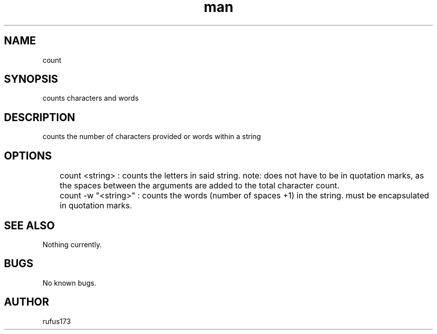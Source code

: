 .\" Manpage for count
.TH man 8 "25 June 2024" "1.0" "count man-page"
.SH NAME
count
.SH SYNOPSIS
counts characters and words
.SH DESCRIPTION
counts the number of characters provided or words within a string
.SH OPTIONS
	count <string> : counts the letters in said string. note: does not have to be in quotation marks, as the spaces between the arguments are added to the total character count.
	count -w "<string>" : counts the words (number of spaces +1) in the string. must be encapsulated in quotation marks.
.SH SEE ALSO
Nothing currently. 
.SH BUGS
No known bugs.
.SH AUTHOR
rufus173
